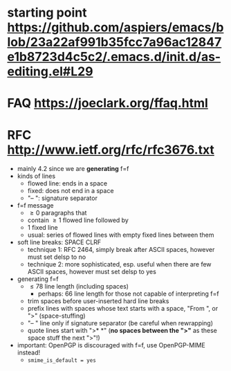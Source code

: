 * starting point https://github.com/aspiers/emacs/blob/23a22af991b35fcc7a96ac12847e1b8723d4c5c2/.emacs.d/init.d/as-editing.el#L29
* FAQ https://joeclark.org/ffaq.html
* RFC http://www.ietf.org/rfc/rfc3676.txt
  - mainly 4.2 since we are *generating* f=f
  - kinds of lines
    - flowed line: ends in a space
    - fixed: does not end in a space
    - "-- ": signature separator
  - f=f message
    - \geq 0 paragraphs that
    - contain \geq 1 flowed line followed by
    - 1 fixed line
    - usual: series of flowed lines with empty fixed lines between them
  - soft line breaks: SPACE CLRF
    - technique 1: RFC 2464, simply break after ASCII spaces, however must set
      delsp to no
    - technique 2: more sophisticated, esp. useful when there are few ASCII
      spaces, however must set delsp to yes
  - generating f=f
    - \leq 78 line length (including spaces)
      - perhaps: 66 line length for those not capable of interpreting f=f
    - trim spaces before user-inserted hard line breaks
    - prefix lines with spaces whose text starts with a space, "From ", or ">"
      (space-stuffing)
    - "-- " line only if signature separator (be careful when rewrapping)
    - quote lines start with ">* *" (*no spaces between the ">"* as these space
      stuff the next ">"!)
  - important: OpenPGP is discouraged with f=f, use OpenPGP-MIME instead!
    - ~smime_is_default = yes~
